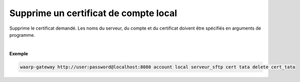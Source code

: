 ======================================
Supprime un certificat de compte local
======================================

.. program:: waarp-gateway account local cert delete

.. describe:: waarp-gateway <ADDR> account local <SERVER> cert <LOGIN> delete <CERT>

Supprime le certificat demandé. Les noms du serveur, du compte et du certificat
doivent être spécifiés en arguments de programme.

|

**Exemple**

.. code-block:: bash

   waarp-gateway http://user:password@localhost:8080 account local serveur_sftp cert tata delete cert_tata